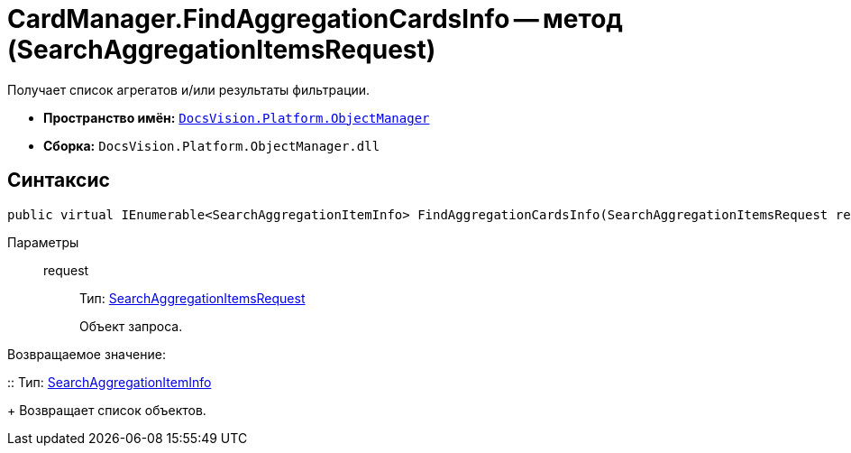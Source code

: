 = CardManager.FindAggregationCardsInfo -- метод (SearchAggregationItemsRequest)

Получает список агрегатов и/или результаты фильтрации.

* *Пространство имён:* `xref:api/DocsVision/Platform/ObjectManager/ObjectManager_NS.adoc[DocsVision.Platform.ObjectManager]`
* *Сборка:* `DocsVision.Platform.ObjectManager.dll`

[[FindAggregationCardsInfo_MT__section_jct_3ds_mpb]]
== Синтаксис

[source,csharp]
----
public virtual IEnumerable<SearchAggregationItemInfo> FindAggregationCardsInfo(SearchAggregationItemsRequest request)
----

[[FindAggregationCardsInfo_MT__section_nyy_4fs_mpb]]
Параметры::
request:::
Тип: xref:api/DocsVision/Platform/ObjectManager/SearchAggregationItemsRequest_CL.adoc[SearchAggregationItemsRequest]
+
Объект запроса.

Возвращаемое значение:

::
Тип: xref:api/DocsVision/Platform/ObjectManager/SearchAggregationItemInfo_CL.adoc[SearchAggregationItemInfo]
+
Возвращает список объектов.
